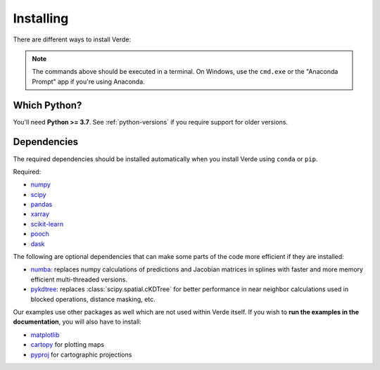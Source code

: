 .. _install:

Installing
==========

There are different ways to install Verde:

.. tab-set::

    .. tab-item:: pip

        Using the `pip <https://pypi.org/project/pip/>`__ package manager:

        .. code:: bash

            python -m pip install verde

    .. tab-item:: conda/mamba

        Using the `conda package manager <https://conda.io/>`__ (or ``mamba``)
        that comes with the Anaconda/Miniconda distribution:

        .. code:: bash

            conda install verde --channel conda-forge

    .. tab-item:: Development version

        You can use ``pip`` to install the latest **unreleased** version from
        GitHub (**not recommended** in most situations):

        .. code:: bash

            python -m pip install --upgrade git+https://github.com/fatiando/verde

.. note::

    The commands above should be executed in a terminal. On Windows, use the
    ``cmd.exe`` or the "Anaconda Prompt" app if you're using Anaconda.

Which Python?
-------------

You'll need **Python >= 3.7**.
See :ref:`python-versions` if you require support for older versions.

.. _dependencies:

Dependencies
------------

The required dependencies should be installed automatically when you install
Verde using ``conda`` or ``pip``.

Required:

* `numpy <http://www.numpy.org/>`__
* `scipy <https://docs.scipy.org/doc/scipy/reference/>`__
* `pandas <http://pandas.pydata.org/>`__
* `xarray <http://xarray.pydata.org/>`__
* `scikit-learn <http://scikit-learn.org/>`__
* `pooch <http://www.fatiando.org/pooch/>`__
* `dask <https://dask.org/>`__

The following are optional dependencies that can make some parts of the code
more efficient if they are installed:

* `numba <https://numba.pydata.org/>`__: replaces numpy calculations of
  predictions and Jacobian matrices in splines with faster and more memory
  efficient multi-threaded versions.
* `pykdtree <https://github.com/storpipfugl/pykdtree>`__: replaces
  :class:`scipy.spatial.cKDTree` for better performance in near neighbor
  calculations used in blocked operations, distance masking, etc.

Our examples use other packages as well which are not used within Verde itself.
If you wish to **run the examples in the documentation**, you will also have to
install:

* `matplotlib <https://matplotlib.org/>`__
* `cartopy <https://scitools.org.uk/cartopy/>`__ for plotting maps
* `pyproj <https://jswhit.github.io/pyproj/>`__ for cartographic projections
